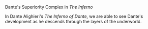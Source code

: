 #+STARTUP: noindent showall
#+OPTIONS: toc:nil date:nil author:nil
#+LATEX_HEADER: \documentclass[12pt]{article}
#+LATEX_HEADER: \usepackage[letterpaper]{geometry}
#+LATEX_HEADER: \usepackage{times}
#+LATEX_HEADER: \geometry{top=1.0in, bottom=1.0in, left=1.0in, right=1.0in}
#+LATEX_HEADER: \usepackage{setspace}
#+LATEX_HEADER: \doublespacing
#+LATEX_HEADER: \usepackage{fancyhdr}
#+LATEX_HEADER: \pagestyle{fancy}
#+LATEX_HEADER: \lhead{} 
#+LATEX_HEADER: \chead{} 
#+LATEX_HEADER: \rhead{Saleem \thepage} 
#+LATEX_HEADER: \lfoot{} 
#+LATEX_HEADER: \cfoot{} 
#+LATEX_HEADER: \rfoot{} 
#+LATEX_HEADER: \renewcommand{\headrulewidth}{0pt} 
#+LATEX_HEADER: \renewcommand{\footrulewidth}{0pt} 
#+LATEX_HEADER: \setlength\headsep{0.333in}
#+LATEX_HEADER: \newcommand{\bibent}{\noindent \hangindent 40pt}
#+LATEX_HEADER: \newenvironment{workscited}{\newpage \begin{center} Works Cited \end{center}}{\newpage }
#+BEGIN_LATEX
\begin{flushleft}
Khayyam Saleem

Professor Susan Levin

HLI 114 -- Western Literature: Middle Ages to the Present

30 April 2019
\end{flushleft}
#+END_LATEX



#+BEGIN_CENTER
Dante's Superiority Complex in /The Inferno/
#+END_CENTER


#+BEGIN_LATEX
\setlength{\parindent}{0.5in}
#+END_LATEX

#+BEGIN_COMMENT
start paper here
#+END_COMMENT

In Dante Alighieri's /The Inferno of Dante/, we are able to see Dante's development as he descends through the layers of the underworld.


#+BEGIN_COMMENT
end paper here
#+END_COMMENT


#+BEGIN_LATEX
\begin{workscited}

\bibent
Allen, R.L. \textit{The American Farm Book; or Compend of Ameri can Agriculture; Being a Practical Treatise on Soils, Manures, Draining, Irrigation, Grasses, Grain, Roots, Fruits, Cotton, Tobacco, Sugar Cane, Rice, and Every Staple Product of the United States with the Best Methods of Planting, Cultivating, and Prep aration for Market.} New York: Saxton, 1849. Print.

\bibent
Baker, Gladys L., Wayne D. Rasmussen, Vivian Wiser, and Jane M. Porter. \textit{Century of Service: The First 100 Years of the United States Department of Agriculture.}[Federal Government], 1996. Print.

\bibent
Danhof, Clarence H. \textit{Change in Agriculture: The Northern United States, 1820-1870.} Cambridge: Harvard UP, 1969. Print.


\end{workscited}
#+END_LATEX

